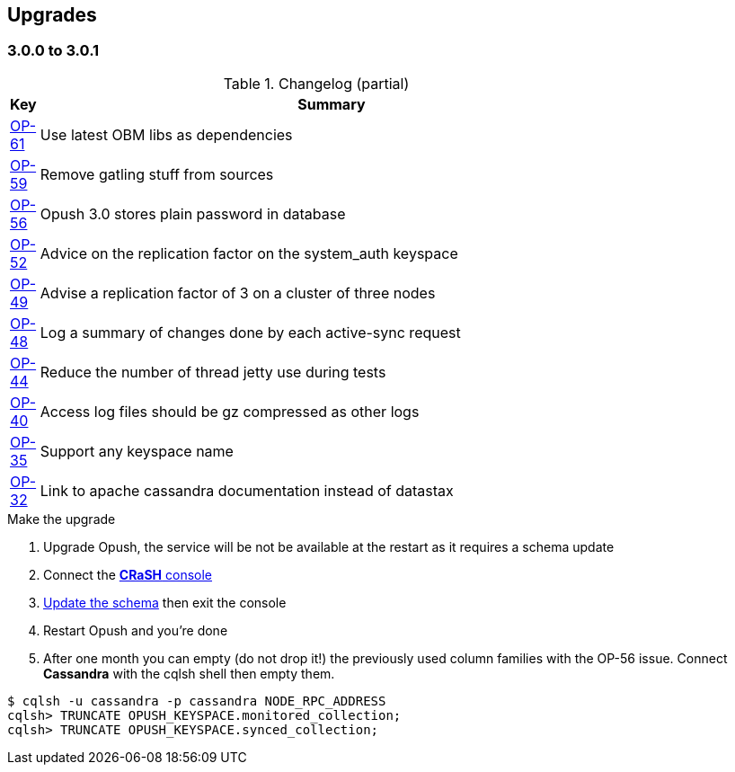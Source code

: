 == Upgrades

=== 3.0.0 to 3.0.1

.Changelog (partial)
[width="80%",cols="0,1",options="header"]
|=====================================
|*Key*|*Summary*
|http://ci-obm.linagora.com/jira/browse/OP-61[OP-61]|Use latest OBM libs as dependencies
|http://ci-obm.linagora.com/jira/browse/OP-59[OP-59]|Remove gatling stuff from sources
|http://ci-obm.linagora.com/jira/browse/OP-56[OP-56]|Opush 3.0 stores plain password in database
|http://ci-obm.linagora.com/jira/browse/OP-52[OP-52]|Advice on the replication factor on the system_auth keyspace 
|http://ci-obm.linagora.com/jira/browse/OP-49[OP-49]|Advise a replication factor of 3 on a cluster of three nodes
|http://ci-obm.linagora.com/jira/browse/OP-48[OP-48]|Log a summary of changes done by each active-sync request
|http://ci-obm.linagora.com/jira/browse/OP-44[OP-44]|Reduce the number of thread jetty use during tests
|http://ci-obm.linagora.com/jira/browse/OP-40[OP-40]|Access log files should be gz compressed as other logs
|http://ci-obm.linagora.com/jira/browse/OP-35[OP-35]|Support any keyspace name
|http://ci-obm.linagora.com/jira/browse/OP-32[OP-32]|Link to apache cassandra documentation instead of datastax
|=====================================

.Make the upgrade
. Upgrade Opush, the service will be not be available at the restart as it requires a schema update
. Connect the <<_administration_with_the_strong_crash_strong_console, *CRaSH* console>>
. <<crash-usage.adoc##_code_schema_update_code, Update the schema>> then exit the console
. Restart Opush and you're done
. After one month you can empty (do not drop it!) the previously used column families with the OP-56 issue. Connect *Cassandra* with the +cqlsh+ shell then empty them.
[source]
----
$ cqlsh -u cassandra -p cassandra NODE_RPC_ADDRESS
cqlsh> TRUNCATE OPUSH_KEYSPACE.monitored_collection;
cqlsh> TRUNCATE OPUSH_KEYSPACE.synced_collection;
----
